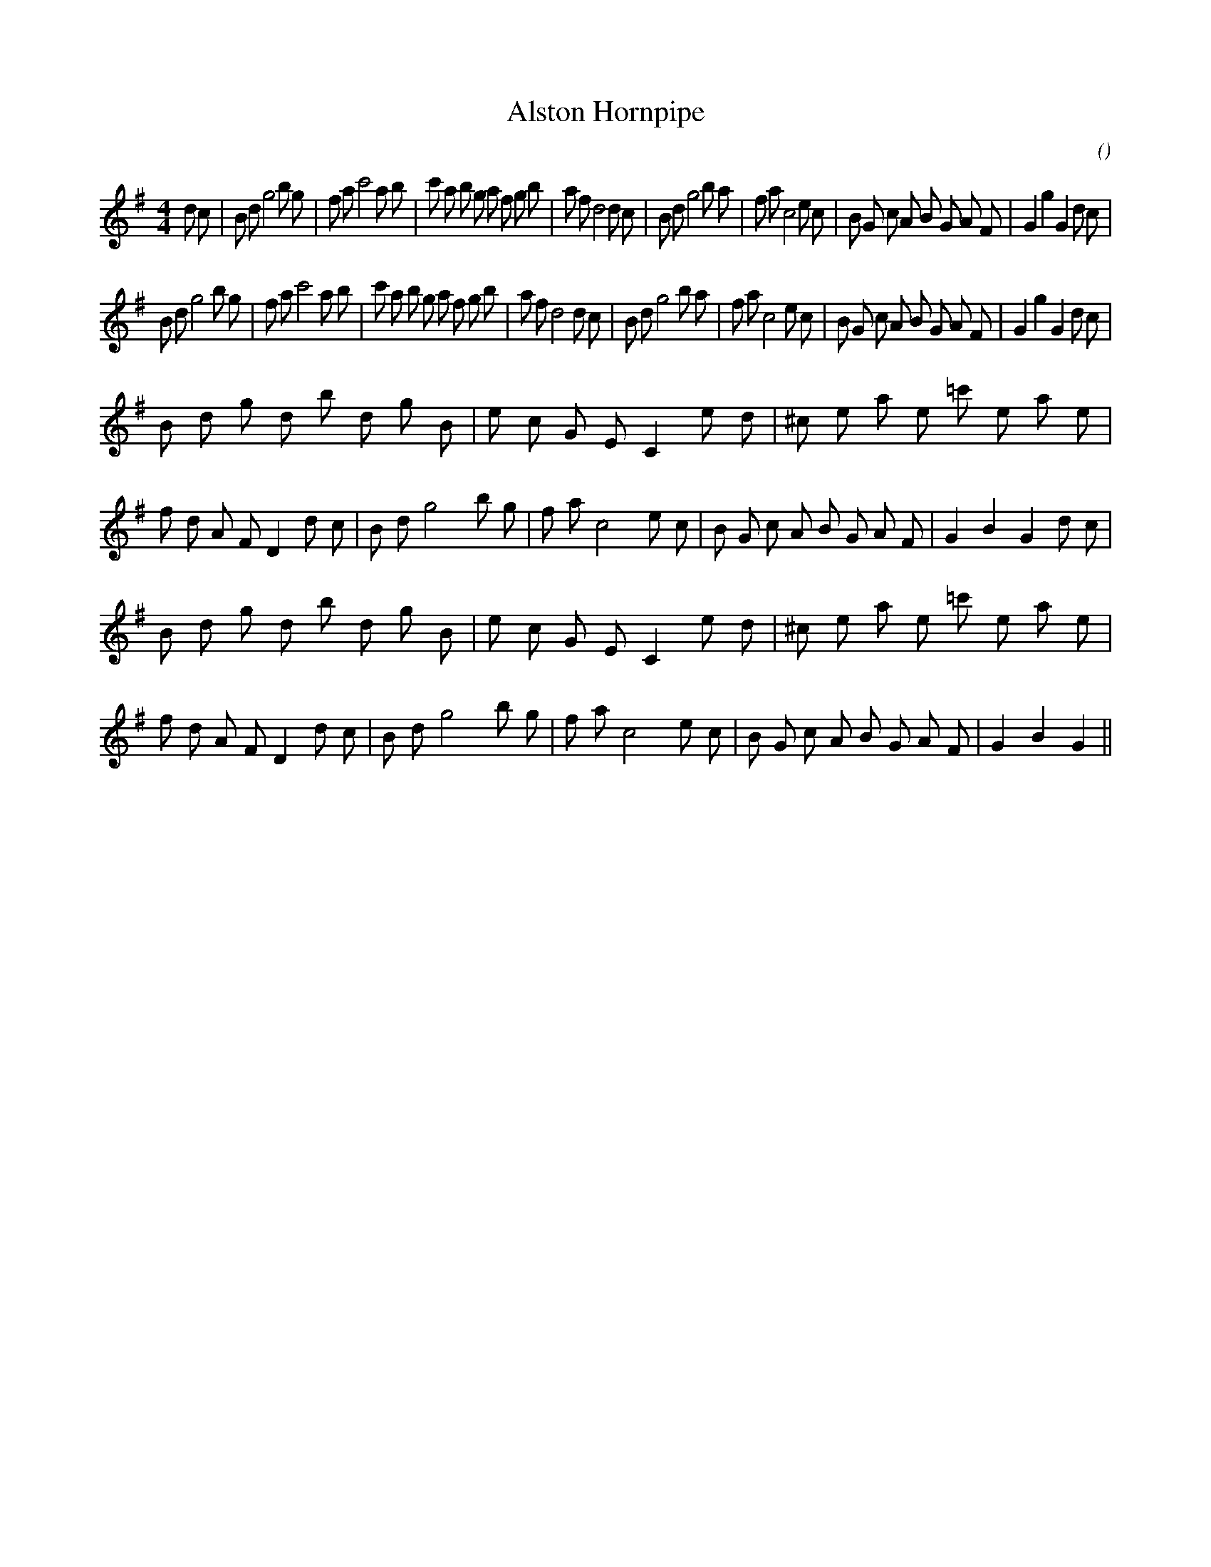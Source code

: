 X:1
T: Alston Hornpipe
N:
C:
S:
A:
O:
R:
M:4/4
K:G
I:speed 232
%W:
% voice 1 (1 lines, 48 notes)
K:G
M:4/4
L:1/16
d2 c2 |B2 d2 g8 b2 g2 |f2 a2 c'8 a2 b2 |c'2 a2 b2 g2 a2 f2 g2 b2 |a2 f2 d8 d2 c2 |B2 d2 g8 b2 a2 |f2 a2 c8 e2 c2 |B2 G2 c2 A2 B2 G2 A2 F2 |G4 g4 G4 d2 c2 |
%W:
% voice 1 (1 lines, 46 notes)
B2 d2 g8 b2 g2 |f2 a2 c'8 a2 b2 |c'2 a2 b2 g2 a2 f2 g2 b2 |a2 f2 d8 d2 c2 |B2 d2 g8 b2 a2 |f2 a2 c8 e2 c2 |B2 G2 c2 A2 B2 G2 A2 F2 |G4 g4 G4 d2 c2 |
%W:
% voice 1 (1 lines, 53 notes)
B2 d2 g2 d2 b2 d2 g2 B2 |e2 c2 G2 E2 C4 e2 d2 |^c2 e2 a2 e2 =c'2 e2 a2 e2 |f2 d2 A2 F2 D4 d2 c2 |B2 d2 g8 b2 g2 |f2 a2 c8 e2 c2 |B2 G2 c2 A2 B2 G2 A2 F2 |G4 B4 G4 d2 c2 |
%W:
% voice 1 (1 lines, 51 notes)
B2 d2 g2 d2 b2 d2 g2 B2 |e2 c2 G2 E2 C4 e2 d2 |^c2 e2 a2 e2 =c'2 e2 a2 e2 |f2 d2 A2 F2 D4 d2 c2 |B2 d2 g8 b2 g2 |f2 a2 c8 e2 c2 |B2 G2 c2 A2 B2 G2 A2 F2 |G4 B4 G4 ||
